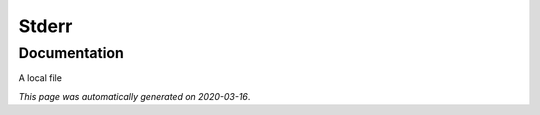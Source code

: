 
Stderr
======



Documentation
-------------

A local file

*This page was automatically generated on 2020-03-16*.
